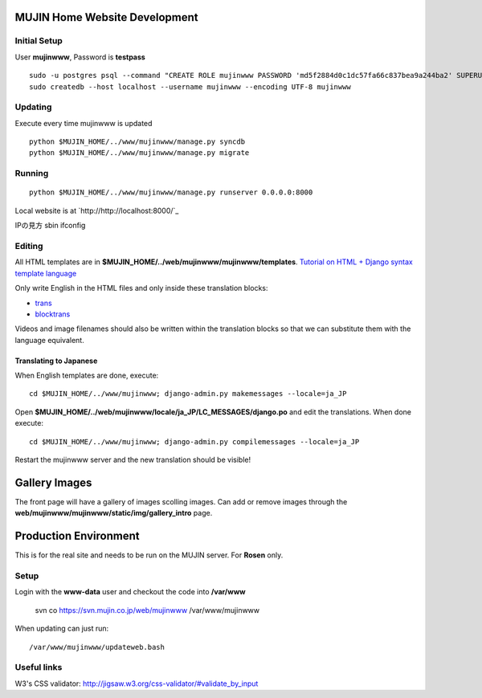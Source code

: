 MUJIN Home Website Development
------------------------------

Initial Setup
=============

User **mujinwww**, Password is **testpass**

::

  sudo -u postgres psql --command "CREATE ROLE mujinwww PASSWORD 'md5f2884d0c1dc57fa66c837bea9a244ba2' SUPERUSER CREATEDB CREATEROLE INHERIT LOGIN;"
  sudo createdb --host localhost --username mujinwww --encoding UTF-8 mujinwww

Updating
========

Execute every time mujinwww is updated

::

  python $MUJIN_HOME/../www/mujinwww/manage.py syncdb
  python $MUJIN_HOME/../www/mujinwww/manage.py migrate

Running
=======

::

  python $MUJIN_HOME/../www/mujinwww/manage.py runserver 0.0.0.0:8000

Local website is at `http://http://localhost:8000/`_

IPの見方
sbin ifconfig

Editing
=======

All HTML templates are in **$MUJIN_HOME/../web/mujinwww/mujinwww/templates**. `Tutorial on HTML + Django syntax template language <https://docs.djangoproject.com/en/1.4/topics/templates/>`_

Only write English in the HTML files and only inside these translation blocks:

- `trans <https://docs.djangoproject.com/en/1.4/topics/i18n/translation/#std:templatetag-trans>`_

- `blocktrans <https://docs.djangoproject.com/en/1.4/topics/i18n/translation/#blocktrans-template-tag>`_

Videos and image filenames should also be written within the translation blocks so that we can substitute them with the language equivalent.

Translating to Japanese
+++++++++++++++++++++++

When English templates are done, execute::

  cd $MUJIN_HOME/../www/mujinwww; django-admin.py makemessages --locale=ja_JP

Open **$MUJIN_HOME/../web/mujinwww/locale/ja_JP/LC_MESSAGES/django.po** and edit the translations. When done execute::

  cd $MUJIN_HOME/../www/mujinwww; django-admin.py compilemessages --locale=ja_JP

Restart the mujinwww server and the new translation should be visible!

Gallery Images
--------------

The front page will have a gallery of images scolling images. Can add or remove images through the **web/mujinwww/mujinwww/static/img/gallery_intro** page.

Production Environment
----------------------

This is for the real site and needs to be run on the MUJIN server. For **Rosen** only.

Setup
=====

Login with the **www-data** user and checkout the code into **/var/www**

  svn co https://svn.mujin.co.jp/web/mujinwww /var/www/mujinwww

When updating can just run::

  /var/www/mujinwww/updateweb.bash


Useful links
============

W3's CSS validator: http://jigsaw.w3.org/css-validator/#validate_by_input
